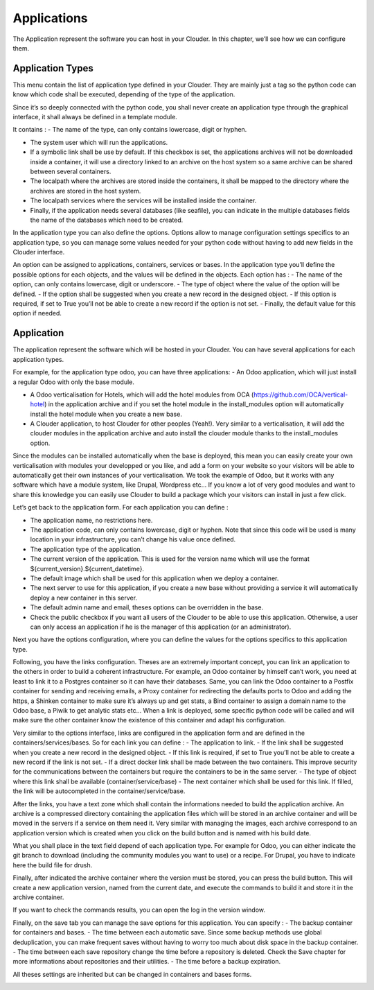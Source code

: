 ============
Applications
============

The Application represent the software you can host in your Clouder. In this chapter, we’ll see how we can configure them.


Application Types
=================

This menu contain the list of application type defined in your Clouder. They are mainly just a tag so the python code can know which code shall be executed, depending of the type of the application.

.. image:: images/applicationtype-list.png

Since it’s so deeply connected with the python code, you shall never create an application type through the graphical interface, it shall always be defined in a template module.

.. image:: images/applicationtype-form.png

It contains :
- The name of the type, can only contains lowercase, digit or hyphen.

- The system user which will run the applications.

- If a symbolic link shall be use by default. If this checkbox is set, the applications archives will not be downloaded inside a container, it will use a directory linked to an archive on the host system so a same archive can be shared between several containers.

- The localpath where the archives are stored inside the containers, it shall be mapped to the directory where the archives are stored in the host system.

- The localpath services where the services will be installed inside the container.

- Finally, if the application needs several databases (like seafile), you can indicate in the multiple databases fields the name of the databases which need to be created.

In the application type you can also define the options. Options allow to manage configuration settings specifics to an application type, so you can manage some values needed for your python code without having to add new fields in the Clouder interface.

An option can be assigned to applications, containers, services or bases. In the application type you’ll define the possible options for each objects, and the values will be defined in the objects.
Each option has :
- The name of the option, can only contains lowercase, digit or underscore.
- The type of object where the value of the option will be defined.
- If the option shall be suggested when you create a new record in the designed object.
- If this option is required, if set to True you’ll not be able to create a new record if the option is not set.
- Finally, the default value for this option if needed.


Application
===========

The application represent the software which will be hosted in your Clouder. You can have several applications for each application types.

.. image:: images/application-list.png

For example, for the application type odoo, you can have three applications:
- An Odoo application, which will just install a regular Odoo with only the base module.

- A Odoo verticalisation for Hotels, which will add the hotel modules from OCA (`https://github.com/OCA/vertical-hotel <https://github.com/OCA/vertical-hotel/>`_) in the application archive and if you set the hotel module in the install_modules option will automatically install the hotel module when you create a new base.

- A Clouder application, to host Clouder for other peoples (Yeah!). Very similar to a verticalisation, it will add the clouder modules in the application archive and auto install the clouder module thanks to the install_modules option.

Since the modules can be installed automatically when the base is deployed, this mean you can easily create your own verticalisation with modules your developped or you like, and add a form on your website so your visitors will be able to automatically get their own instances of your verticalisation.
We took the example of Odoo, but it works with any software which have a module system, like Drupal, Wordpress etc… If you know a lot of very good modules and want to share this knowledge you can easily use Clouder to build a package which your visitors can install in just a few click.

Let’s get back to the application form. For each application you can define :

- The application name, no restrictions here.

- The application code, can only contains lowercase, digit or hyphen. Note that since this code will be used is many location in your infrastructure, you can’t change his value once defined.

- The application type of the application.

- The current version of the application. This is used for the version name which will use the format ${current_version}.${current_datetime}.

- The default image which shall be used for this application when we deploy a container.

- The next server to use for this application, if you create a new base without providing a service it will automatically deploy a new container in this server.

- The default admin name and email, theses options can be overridden in the base.

- Check the public checkbox if you want all users of the Clouder to be able to use this application. Otherwise, a user can only access an application if he is the manager of this application (or an administrator).

.. image:: images/gettingstarted-application.png

Next you have the options configuration, where you can define the values for the options specifics to this application type.

Following, you have the links configuration. Theses are an extremely important concept, you can link an application to the others in order to build a coherent infrastructure.
For example, an Odoo container by himself can’t work, you need at least to link it to a Postgres container so it can have their databases. Same, you can link the Odoo container to a Postfix container for sending and receiving emails, a Proxy container for redirecting the defaults ports to Odoo and adding the https, a Shinken container to make sure it’s always up and get stats, a Bind container to assign a domain name to the Odoo base, a Piwik to get analytic stats etc…
When a link is deployed, some specific python code will be called and will make sure the other container know the existence of this container and adapt his configuration.

Very similar to the options interface, links are configured in the application form and are defined in the containers/services/bases. So for each link you can define :
- The application to link.
- If the link shall be suggested when you create a new record in the designed object.
- If this link is required, if set to True you’ll not be able to create a new record if the link is not set.
- If a direct docker link shall be made between the two containers. This improve security for the communications between the containers but require the containers to be in the same server.
- The type of object where this link shall be available (container/service/base)
- The next container which shall be used for this link. If filled, the link will be autocompleted in the container/service/base.

After the links, you have a text zone which shall contain the informations needed to build the application archive. An archive is a compressed directory containing the application files which will be stored in an archive container and will be moved in the servers if a service on them need it.
Very similar with managing the images, each archive correspond to an application version which is created when you click on the build button and is named with his build date.

What you shall place in the text field depend of each application type. For example for Odoo, you can either indicate the git branch to download (including the community modules you want to use) or a recipe. For Drupal, you have to indicate here the build file for drush.

Finally, after indicated the archive container where the version must be stored, you can press the build button. This will create a new application version, named from the current date, and execute the commands to build it and store it in the archive container.

.. image:: images/application-form-version.png

If you want to check the commands results, you can open the log in the version window.

.. image:: images/application-form-version-log.png

Finally, on the save tab you can manage the save options for this application. You can specify :
- The backup container for containers and bases.
- The time between each automatic save. Since some backup methods use global deduplication, you can make frequent saves without having to worry too much about disk space in the backup container.
- The time between each save repository change the time before a repository is deleted. Check the Save chapter for more informations about repositories and their utilities.
- The time before a backup expiration.

All theses settings are inherited but can be changed in containers and bases forms.

.. image:: images/application-save.png

